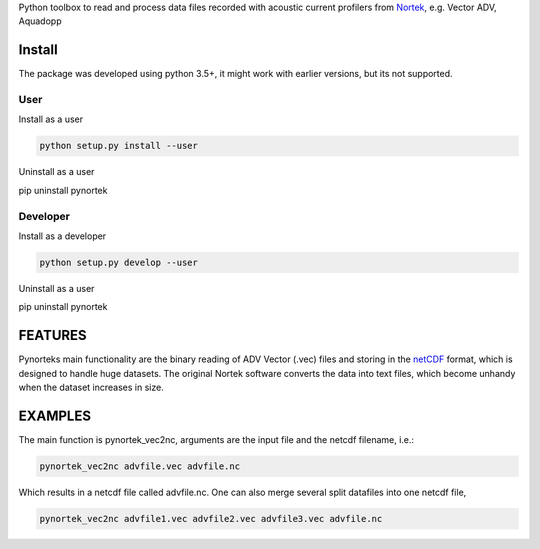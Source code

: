 
Python toolbox to read and process data files recorded with acoustic current profilers from Nortek_, e.g. Vector ADV, Aquadopp

.. _Nortek: http://www.nortek-as.com/


Install
-------

The package was developed using python 3.5+, it might work with
earlier versions, but its not supported. 

User
____

Install as a user

.. code:: bash
	  
   python setup.py install --user

Uninstall as a user
   
.. code:: bash
	  
pip uninstall pynortek



Developer
_________

Install as a developer

.. code:: bash
	  
   python setup.py develop --user

Uninstall as a user
   
.. code:: bash
	  
pip uninstall pynortek


FEATURES
--------

Pynorteks main functionality are the binary reading of ADV Vector
(.vec) files and storing in the netCDF_ format, which is designed to
handle huge datasets. The original Nortek software converts the data
into text files, which become unhandy when the dataset increases in
size. 

.. _netCDF: https://www.unidata.ucar.edu/software/netcdf/

  
EXAMPLES 
--------

The main function is pynortek_vec2nc, arguments are the input file and the netcdf filename, i.e.:

.. code:: bash
	  
	  pynortek_vec2nc advfile.vec advfile.nc

Which results in a netcdf file called advfile.nc. One can also merge several split datafiles into one netcdf file,

.. code:: bash
	  
	  pynortek_vec2nc advfile1.vec advfile2.vec advfile3.vec advfile.nc




	  



